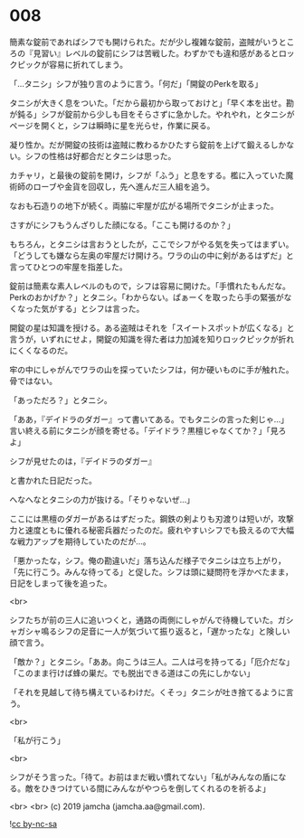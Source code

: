 #+OPTIONS: toc:nil
#+OPTIONS: -:nil
#+OPTIONS: ^:{}
 
* 008

  簡素な錠前であればシフでも開けられた。だが少し複雑な錠前，盗賊がいうところの『見習い』レベルの錠前にシフは苦戦した。わずかでも違和感があるとロックピックが容易に折れてしまう。

  「…タニシ」シフが独り言のように言う。「何だ」「開錠のPerkを取る」

  タニシが大きく息をついた。「だから最初から取っておけと」「早く本を出せ。勘が鈍る」シフが錠前から少しも目をそらさずに急かした。やれやれ，とタニシがページを開くと，シフは瞬時に星を光らせ，作業に戻る。

  凝り性か。だが開錠の技術は盗賊に教わるかひたすら錠前を上げて鍛えるしかない。シフの性格は好都合だとタニシは思った。

  カチャリ，と最後の錠前を開け，シフが「ふう」と息をする。檻に入っていた魔術師のローブや金貨を回収し，先へ進んだ三人組を追う。

  なおも石造りの地下が続く。両脇に牢屋が広がる場所でタニシが止まった。

  さすがにシフもうんざりした顔になる。「ここも開けるのか？」

  もちろん，とタニシは言おうとしたが，ここでシフがやる気を失ってはまずい。「どうしても嫌なら左奥の牢屋だけ開けろ。ワラの山の中に剣があるはずだ」と言ってひとつの牢屋を指差した。

  錠前は簡素な素人レベルのもので，シフは容易に開けた。「手慣れたもんだな。Perkのおかげか？」とタニシ。「わからない。ぱぁーくを取ったら手の緊張がなくなった気がする」とシフは言った。

  開錠の星は知識を授ける。ある盗賊はそれを「スイートスポットが広くなる」と言うが，いずれにせよ，開錠の知識を得た者は力加減を知りロックピックが折れにくくなるのだ。

  牢の中にしゃがんでワラの山を探っていたシフは，何か硬いものに手が触れた。骨ではない。

  「あっただろ？」とタニシ。

  「ああ，『デイドラのダガー』って書いてある。でもタニシの言った剣じゃ…」言い終える前にタニシが顔を寄せる。「デイドラ？黒檀じゃなくてか？」「見ろよ」

  シフが見せたのは，『デイドラのダガー』

  と書かれた日記だった。

  へなへなとタニシの力が抜ける。「そりゃないぜ…」

  ここには黒檀のダガーがあるはずだった。鋼鉄の剣よりも刃渡りは短いが，攻撃力と速度ともに優れる秘密兵器だったのだ。疲れやすいシフでも扱えるので大幅な戦力アップを期待していたのだが…。

  「悪かったな，シフ。俺の勘違いだ」落ち込んだ様子でタニシは立ち上がり，「先に行こう。みんな待ってる」と促した。シフは頭に疑問符を浮かべたまま，日記をしまって後を追った。

  <br>

  シフたちが前の三人に追いつくと，通路の両側にしゃがんで待機していた。ガシャガシャ鳴るシフの足音に一人が気づいて振り返ると，「遅かったな」と険しい顔で言う。

  「敵か？」とタニシ。「ああ。向こうは三人。二人は弓を持ってる」「厄介だな」「このまま行けば蜂の巣だ。でも脱出できる道はこの先にしかない」

  「それを見越して待ち構えているわけだ。くそっ」タニシが吐き捨てるように言う。

  <br>

  「私が行こう」

  <br>

  シフがそう言った。「待て。お前はまだ戦い慣れてない」「私がみんなの盾になる。敵をひきつけている間にみんながやつらを倒してくれるのを祈るよ」

  <br>
  <br>
  (c) 2019 jamcha (jamcha.aa@gmail.com).

  ![[https://i.creativecommons.org/l/by-nc-sa/4.0/88x31.png][cc by-nc-sa]]
